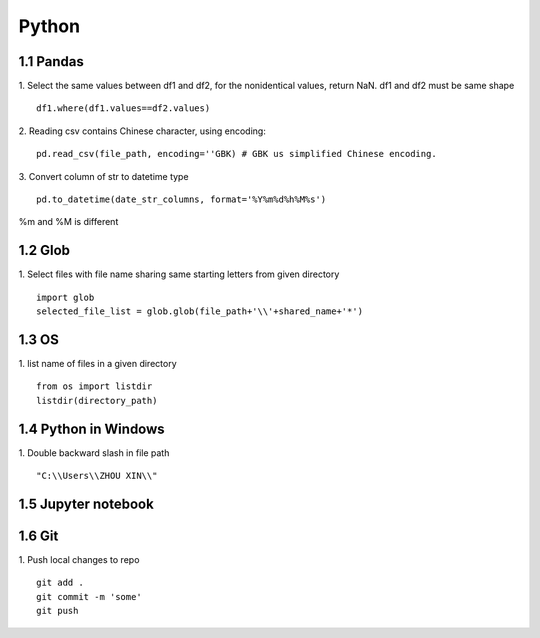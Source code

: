 Python 
======================

1.1 Pandas
---------------------

1. Select the same values between df1 and df2, for the nonidentical values, return NaN. df1 and df2 must be same shape
::
 
    df1.where(df1.values==df2.values)

2. Reading csv contains Chinese character, using encoding:
::

    pd.read_csv(file_path, encoding=''GBK) # GBK us simplified Chinese encoding.

3. Convert column of str to datetime type
::
    pd.to_datetime(date_str_columns, format='%Y%m%d%h%M%s')
%m and %M is different


1.2 Glob
---------------------

1. Select files with file name sharing same starting letters from given directory
::
    import glob
    selected_file_list = glob.glob(file_path+'\\'+shared_name+'*')


1.3 OS
---------------------

1. list name of files in a given directory
::
    from os import listdir 
    listdir(directory_path)

1.4 Python in Windows
---------------------

1. Double backward slash in file path 
::
    "C:\\Users\\ZHOU XIN\\"
 

1.5 Jupyter notebook
---------------------

1.6 Git
--------------------

1. Push local changes to repo
::
    git add .
    git commit -m 'some'
    git push